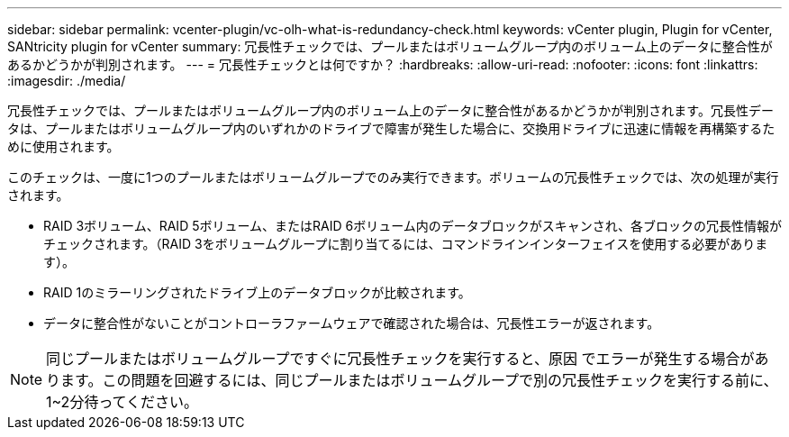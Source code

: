 ---
sidebar: sidebar 
permalink: vcenter-plugin/vc-olh-what-is-redundancy-check.html 
keywords: vCenter plugin, Plugin for vCenter, SANtricity plugin for vCenter 
summary: 冗長性チェックでは、プールまたはボリュームグループ内のボリューム上のデータに整合性があるかどうかが判別されます。 
---
= 冗長性チェックとは何ですか？
:hardbreaks:
:allow-uri-read: 
:nofooter: 
:icons: font
:linkattrs: 
:imagesdir: ./media/


[role="lead"]
冗長性チェックでは、プールまたはボリュームグループ内のボリューム上のデータに整合性があるかどうかが判別されます。冗長性データは、プールまたはボリュームグループ内のいずれかのドライブで障害が発生した場合に、交換用ドライブに迅速に情報を再構築するために使用されます。

このチェックは、一度に1つのプールまたはボリュームグループでのみ実行できます。ボリュームの冗長性チェックでは、次の処理が実行されます。

* RAID 3ボリューム、RAID 5ボリューム、またはRAID 6ボリューム内のデータブロックがスキャンされ、各ブロックの冗長性情報がチェックされます。（RAID 3をボリュームグループに割り当てるには、コマンドラインインターフェイスを使用する必要があります）。
* RAID 1のミラーリングされたドライブ上のデータブロックが比較されます。
* データに整合性がないことがコントローラファームウェアで確認された場合は、冗長性エラーが返されます。



NOTE: 同じプールまたはボリュームグループですぐに冗長性チェックを実行すると、原因 でエラーが発生する場合があります。この問題を回避するには、同じプールまたはボリュームグループで別の冗長性チェックを実行する前に、1~2分待ってください。
